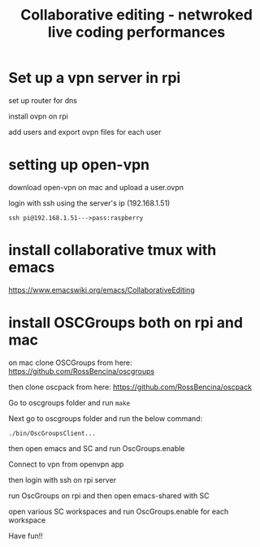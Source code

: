 #+TITLE: Collaborative editing - netwroked live coding performances

* Set up a vpn server in rpi


set up router for dns

install ovpn on rpi

add users and export ovpn files for each user
* setting up open-vpn

download open-vpn on mac and upload a user.ovpn

login with ssh using the server's ip (192.168.1.51)

=ssh pi@192.168.1.51--->pass:raspberry=

* install collaborative tmux with emacs

https://www.emacswiki.org/emacs/CollaborativeEditing

* install OSCGroups both on rpi and mac

on mac clone OSCGroups from here: https://github.com/RossBencina/oscgroups

then clone oscpack from here: https://github.com/RossBencina/oscpack

Go to oscgroups folder and run =make=


Next go to oscgroups folder and run the below command:

=./bin/OscGroupsClient...=

then open emacs and SC and run OscGroups.enable

Connect to vpn from openvpn app

then login with ssh on rpi server

run OscGroups on rpi and then open emacs-shared with SC

open various SC workspaces and run OscGroups.enable for each workspace

Have fun!!
